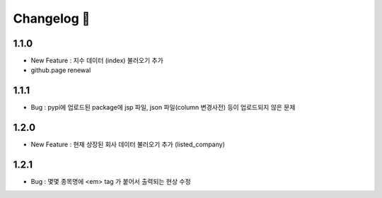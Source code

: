 Changelog  🦦
______________

1.1.0
######

- New Feature : 지수 데이터 (index) 불러오기 추가
- github.page renewal

1.1.1
#####

- Bug : pypi에 업로드된 package에 jsp 파일, json 파일(column 변경사전) 등이 업로드되지 않은 문제


1.2.0
#####

- New Feature : 현재 상장된 회사 데이터 불러오기 추가 (listed_company)

1.2.1
#####

- Bug : 몇몇 종목명에 <em> tag 가 붙어서 출력되는 현상 수정
